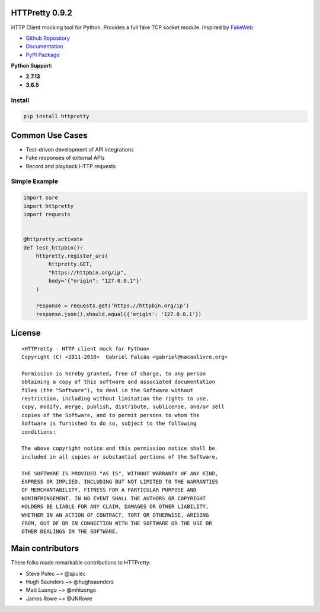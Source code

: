 HTTPretty 0.9.2
===============

HTTP Client mocking tool for Python. Provides a full fake TCP socket module. Inspired by `FakeWeb <https://github.com/chrisk/fakeweb>`_

- `Github Repository <https://github.com/gabrielfalcao/HTTPretty>`_
- `Documentation <https://httpretty.readthedocs.io/en/latest/>`_
- `PyPI Package <https://pypi.org/project/httpretty/>`_


**Python Support:**

- **2.7.13**
- **3.6.5**

.. image:: https://github.com/gabrielfalcao/HTTPretty/raw/master/docs/source/_static/logo.svg?sanitize=true

.. image:: https://readthedocs.org/projects/httpretty/badge/?version=latest
   :target: http://httpretty.readthedocs.io/en/latest/?badge=latest
   :alt: Documentation Status
.. image:: https://travis-ci.org/gabrielfalcao/HTTPretty.svg?branch=master
    :target: https://travis-ci.org/gabrielfalcao/HTTPretty
.. |PyPI python versions| image:: https://img.shields.io/pypi/pyversions/HTTPretty.svg
   :target: https://pypi.python.org/pypi/HTTPretty
.. |Join the chat at https://gitter.im/gabrielfalcao/HTTPretty| image:: https://badges.gitter.im/gabrielfalcao/HTTPretty.svg
   :target: https://gitter.im/gabrielfalcao/HTTPretty?utm_source=badge&utm_medium=badge&utm_campaign=pr-badge&utm_content=badge


Install
-------

.. code:: bash

   pip install httpretty



Common Use Cases
================

- Test-driven development of API integrations
- Fake responses of external APIs
- Record and playback HTTP requests


Simple Example
--------------

.. code:: python

    import sure
    import httpretty
    import requests


    @httpretty.activate
    def test_httpbin():
        httpretty.register_uri(
            httpretty.GET,
            "https://httpbin.org/ip",
            body='{"origin": "127.0.0.1"}'
        )

        response = requests.get('https://httpbin.org/ip')
        response.json().should.equal({'origin': '127.0.0.1'})


License
=======

::

    <HTTPretty - HTTP client mock for Python>
    Copyright (C) <2011-2018>  Gabriel Falcão <gabriel@nacaolivre.org>

    Permission is hereby granted, free of charge, to any person
    obtaining a copy of this software and associated documentation
    files (the "Software"), to deal in the Software without
    restriction, including without limitation the rights to use,
    copy, modify, merge, publish, distribute, sublicense, and/or sell
    copies of the Software, and to permit persons to whom the
    Software is furnished to do so, subject to the following
    conditions:

    The above copyright notice and this permission notice shall be
    included in all copies or substantial portions of the Software.

    THE SOFTWARE IS PROVIDED "AS IS", WITHOUT WARRANTY OF ANY KIND,
    EXPRESS OR IMPLIED, INCLUDING BUT NOT LIMITED TO THE WARRANTIES
    OF MERCHANTABILITY, FITNESS FOR A PARTICULAR PURPOSE AND
    NONINFRINGEMENT. IN NO EVENT SHALL THE AUTHORS OR COPYRIGHT
    HOLDERS BE LIABLE FOR ANY CLAIM, DAMAGES OR OTHER LIABILITY,
    WHETHER IN AN ACTION OF CONTRACT, TORT OR OTHERWISE, ARISING
    FROM, OUT OF OR IN CONNECTION WITH THE SOFTWARE OR THE USE OR
    OTHER DEALINGS IN THE SOFTWARE.

Main contributors
=================

There folks made remarkable contributions to HTTPretty:

-  Steve Pulec ~> @spulec
-  Hugh Saunders ~> @hughsaunders
-  Matt Luongo ~> @mhluongo
-  James Rowe ~> @JNRowe
